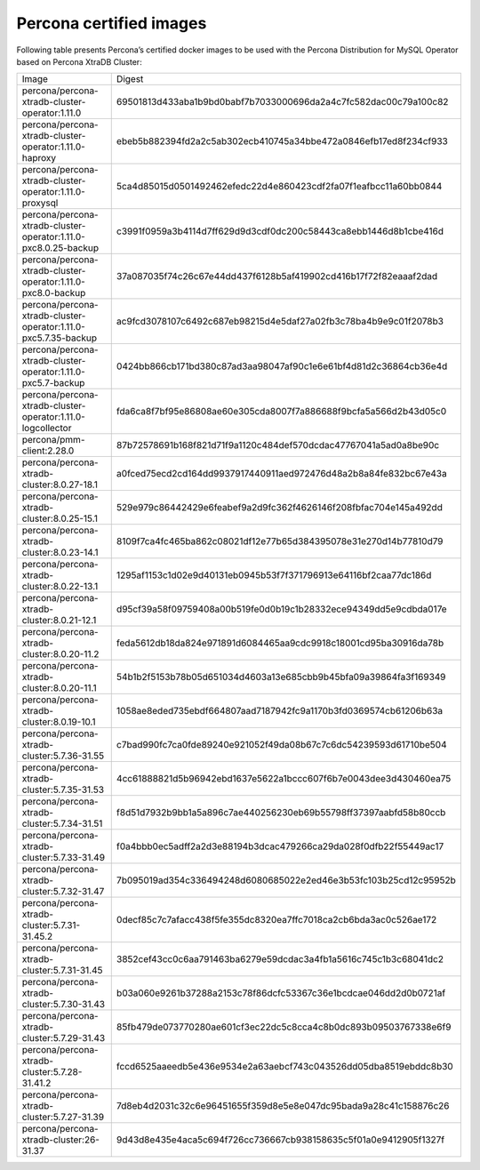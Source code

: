 .. _custom-registry-images:

Percona certified images
------------------------

Following table presents Percona’s certified docker images to be used with the
Percona Distribution for MySQL Operator based on Percona XtraDB Cluster:

.. tabularcolumns:: |p{4.5cm}|p{11cm}|

+---------------------------------------------------------------------+------------------------------------------------------------------+
| Image                                                               | Digest                                                           |
+---------------------------------------------------------------------+------------------------------------------------------------------+
| percona/percona-xtradb-cluster-operator:1.11.0                      | 69501813d433aba1b9bd0babf7b7033000696da2a4c7fc582dac00c79a100c82 |
+---------------------------------------------------------------------+------------------------------------------------------------------+
| percona/percona-xtradb-cluster-operator:1.11.0-haproxy              | ebeb5b882394fd2a2c5ab302ecb410745a34bbe472a0846efb17ed8f234cf933 |
+---------------------------------------------------------------------+------------------------------------------------------------------+
| percona/percona-xtradb-cluster-operator:1.11.0-proxysql             | 5ca4d85015d0501492462efedc22d4e860423cdf2fa07f1eafbcc11a60bb0844 |
+---------------------------------------------------------------------+------------------------------------------------------------------+
| percona/percona-xtradb-cluster-operator:1.11.0-pxc8.0.25-backup     | c3991f0959a3b4114d7ff629d9d3cdf0dc200c58443ca8ebb1446d8b1cbe416d |
+---------------------------------------------------------------------+------------------------------------------------------------------+
| percona/percona-xtradb-cluster-operator:1.11.0-pxc8.0-backup        | 37a087035f74c26c67e44dd437f6128b5af419902cd416b17f72f82eaaaf2dad |
+---------------------------------------------------------------------+------------------------------------------------------------------+
| percona/percona-xtradb-cluster-operator:1.11.0-pxc5.7.35-backup     | ac9fcd3078107c6492c687eb98215d4e5daf27a02fb3c78ba4b9e9c01f2078b3 |
+---------------------------------------------------------------------+------------------------------------------------------------------+
| percona/percona-xtradb-cluster-operator:1.11.0-pxc5.7-backup        | 0424bb866cb171bd380c87ad3aa98047af90c1e6e61bf4d81d2c36864cb36e4d |
+---------------------------------------------------------------------+------------------------------------------------------------------+
| percona/percona-xtradb-cluster-operator:1.11.0-logcollector         | fda6ca8f7bf95e86808ae60e305cda8007f7a886688f9bcfa5a566d2b43d05c0 |
+---------------------------------------------------------------------+------------------------------------------------------------------+
| percona/pmm-client:2.28.0                                           | 87b72578691b168f821d71f9a1120c484def570dcdac47767041a5ad0a8be90c |
+---------------------------------------------------------------------+------------------------------------------------------------------+
| percona/percona-xtradb-cluster:8.0.27-18.1                          | a0fced75ecd2cd164dd9937917440911aed972476d48a2b8a84fe832bc67e43a |
+---------------------------------------------------------------------+------------------------------------------------------------------+
| percona/percona-xtradb-cluster:8.0.25-15.1                          | 529e979c86442429e6feabef9a2d9fc362f4626146f208fbfac704e145a492dd |
+---------------------------------------------------------------------+------------------------------------------------------------------+
| percona/percona-xtradb-cluster:8.0.23-14.1                          | 8109f7ca4fc465ba862c08021df12e77b65d384395078e31e270d14b77810d79 |
+---------------------------------------------------------------------+------------------------------------------------------------------+
| percona/percona-xtradb-cluster:8.0.22-13.1                          | 1295af1153c1d02e9d40131eb0945b53f7f371796913e64116bf2caa77dc186d |
+---------------------------------------------------------------------+------------------------------------------------------------------+
| percona/percona-xtradb-cluster:8.0.21-12.1                          | d95cf39a58f09759408a00b519fe0d0b19c1b28332ece94349dd5e9cdbda017e |
+---------------------------------------------------------------------+------------------------------------------------------------------+
| percona/percona-xtradb-cluster:8.0.20-11.2                          | feda5612db18da824e971891d6084465aa9cdc9918c18001cd95ba30916da78b |
+---------------------------------------------------------------------+------------------------------------------------------------------+
| percona/percona-xtradb-cluster:8.0.20-11.1                          | 54b1b2f5153b78b05d651034d4603a13e685cbb9b45bfa09a39864fa3f169349 |
+---------------------------------------------------------------------+------------------------------------------------------------------+
| percona/percona-xtradb-cluster:8.0.19-10.1                          | 1058ae8eded735ebdf664807aad7187942fc9a1170b3fd0369574cb61206b63a |
+---------------------------------------------------------------------+------------------------------------------------------------------+
| percona/percona-xtradb-cluster:5.7.36-31.55                         | c7bad990fc7ca0fde89240e921052f49da08b67c7c6dc54239593d61710be504 |
+---------------------------------------------------------------------+------------------------------------------------------------------+
| percona/percona-xtradb-cluster:5.7.35-31.53                         | 4cc61888821d5b96942ebd1637e5622a1bccc607f6b7e0043dee3d430460ea75 |
+---------------------------------------------------------------------+------------------------------------------------------------------+
| percona/percona-xtradb-cluster:5.7.34-31.51                         | f8d51d7932b9bb1a5a896c7ae440256230eb69b55798ff37397aabfd58b80ccb |
+---------------------------------------------------------------------+------------------------------------------------------------------+
| percona/percona-xtradb-cluster:5.7.33-31.49                         | f0a4bbb0ec5adff2a2d3e88194b3dcac479266ca29da028f0dfb22f55449ac17 |
+---------------------------------------------------------------------+------------------------------------------------------------------+
| percona/percona-xtradb-cluster:5.7.32-31.47                         | 7b095019ad354c336494248d6080685022e2ed46e3b53fc103b25cd12c95952b |
+---------------------------------------------------------------------+------------------------------------------------------------------+
| percona/percona-xtradb-cluster:5.7.31-31.45.2                       | 0decf85c7c7afacc438f5fe355dc8320ea7ffc7018ca2cb6bda3ac0c526ae172 |
+---------------------------------------------------------------------+------------------------------------------------------------------+
| percona/percona-xtradb-cluster:5.7.31-31.45                         | 3852cef43cc0c6aa791463ba6279e59dcdac3a4fb1a5616c745c1b3c68041dc2 |
+---------------------------------------------------------------------+------------------------------------------------------------------+
| percona/percona-xtradb-cluster:5.7.30-31.43                         | b03a060e9261b37288a2153c78f86dcfc53367c36e1bcdcae046dd2d0b0721af |
+---------------------------------------------------------------------+------------------------------------------------------------------+
| percona/percona-xtradb-cluster:5.7.29-31.43                         | 85fb479de073770280ae601cf3ec22dc5c8cca4c8b0dc893b09503767338e6f9 |
+---------------------------------------------------------------------+------------------------------------------------------------------+
| percona/percona-xtradb-cluster:5.7.28-31.41.2                       | fccd6525aaeedb5e436e9534e2a63aebcf743c043526dd05dba8519ebddc8b30 |
+---------------------------------------------------------------------+------------------------------------------------------------------+
| percona/percona-xtradb-cluster:5.7.27-31.39                         | 7d8eb4d2031c32c6e96451655f359d8e5e8e047dc95bada9a28c41c158876c26 |
+---------------------------------------------------------------------+------------------------------------------------------------------+
| percona/percona-xtradb-cluster:26-31.37                             | 9d43d8e435e4aca5c694f726cc736667cb938158635c5f01a0e9412905f1327f |
+---------------------------------------------------------------------+------------------------------------------------------------------+

